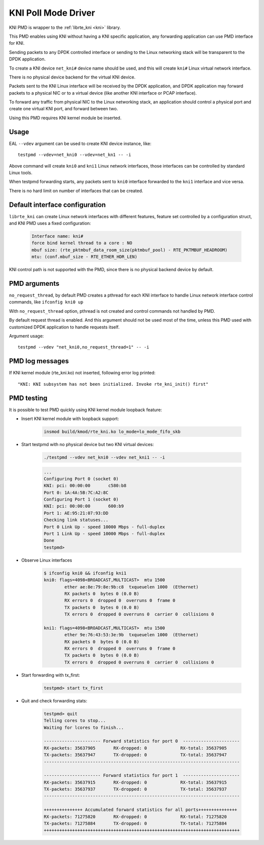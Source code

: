 ..  SPDX-License-Identifier: BSD-3-Clause
    Copyright(c) 2017 Intel Corporation.

KNI Poll Mode Driver
======================

KNI PMD is wrapper to the :ref:`librte_kni <kni>` library.

This PMD enables using KNI without having a KNI specific application,
any forwarding application can use PMD interface for KNI.

Sending packets to any DPDK controlled interface or sending to the
Linux networking stack will be transparent to the DPDK application.

To create a KNI device ``net_kni#`` device name should be used, and this
will create ``kni#`` Linux virtual network interface.

There is no physical device backend for the virtual KNI device.

Packets sent to the KNI Linux interface will be received by the DPDK
application, and DPDK application may forward packets to a physical NIC
or to a virtual device (like another KNI interface or PCAP interface).

To forward any traffic from physical NIC to the Linux networking stack,
an application should control a physical port and create one virtual KNI port,
and forward between two.

Using this PMD requires KNI kernel module be inserted.


Usage
-----

EAL ``--vdev`` argument can be used to create KNI device instance, like::

        testpmd --vdev=net_kni0 --vdev=net_kn1 -- -i

Above command will create ``kni0`` and ``kni1`` Linux network interfaces,
those interfaces can be controlled by standard Linux tools.

When testpmd forwarding starts, any packets sent to ``kni0`` interface
forwarded to the ``kni1`` interface and vice versa.

There is no hard limit on number of interfaces that can be created.


Default interface configuration
-------------------------------

``librte_kni`` can create Linux network interfaces with different features,
feature set controlled by a configuration struct, and KNI PMD uses a fixed
configuration:

    .. code-block:: console

        Interface name: kni#
        force bind kernel thread to a core : NO
        mbuf size: (rte_pktmbuf_data_room_size(pktmbuf_pool) - RTE_PKTMBUF_HEADROOM)
        mtu: (conf.mbuf_size - RTE_ETHER_HDR_LEN)

KNI control path is not supported with the PMD, since there is no physical
backend device by default.


PMD arguments
-------------

``no_request_thread``, by default PMD creates a pthread for each KNI interface
to handle Linux network interface control commands, like ``ifconfig kni0 up``

With ``no_request_thread`` option, pthread is not created and control commands
not handled by PMD.

By default request thread is enabled. And this argument should not be used
most of the time, unless this PMD used with customized DPDK application to handle
requests itself.

Argument usage::

        testpmd --vdev "net_kni0,no_request_thread=1" -- -i


PMD log messages
----------------

If KNI kernel module (rte_kni.ko) not inserted, following error log printed::

        "KNI: KNI subsystem has not been initialized. Invoke rte_kni_init() first"


PMD testing
-----------

It is possible to test PMD quickly using KNI kernel module loopback feature:

* Insert KNI kernel module with loopback support:

    .. code-block:: console

        insmod build/kmod/rte_kni.ko lo_mode=lo_mode_fifo_skb

* Start testpmd with no physical device but two KNI virtual devices:

    .. code-block:: console

        ./testpmd --vdev net_kni0 --vdev net_kni1 -- -i

    .. code-block:: console

        ...
        Configuring Port 0 (socket 0)
        KNI: pci: 00:00:00       c580:b8
        Port 0: 1A:4A:5B:7C:A2:8C
        Configuring Port 1 (socket 0)
        KNI: pci: 00:00:00       600:b9
        Port 1: AE:95:21:07:93:DD
        Checking link statuses...
        Port 0 Link Up - speed 10000 Mbps - full-duplex
        Port 1 Link Up - speed 10000 Mbps - full-duplex
        Done
        testpmd>

* Observe Linux interfaces

    .. code-block:: console

        $ ifconfig kni0 && ifconfig kni1
        kni0: flags=4098<BROADCAST,MULTICAST>  mtu 1500
                ether ae:8e:79:8e:9b:c8  txqueuelen 1000  (Ethernet)
                RX packets 0  bytes 0 (0.0 B)
                RX errors 0  dropped 0  overruns 0  frame 0
                TX packets 0  bytes 0 (0.0 B)
                TX errors 0  dropped 0 overruns 0  carrier 0  collisions 0

        kni1: flags=4098<BROADCAST,MULTICAST>  mtu 1500
                ether 9e:76:43:53:3e:9b  txqueuelen 1000  (Ethernet)
                RX packets 0  bytes 0 (0.0 B)
                RX errors 0  dropped 0  overruns 0  frame 0
                TX packets 0  bytes 0 (0.0 B)
                TX errors 0  dropped 0 overruns 0  carrier 0  collisions 0


* Start forwarding with tx_first:

    .. code-block:: console

        testpmd> start tx_first

* Quit and check forwarding stats:

    .. code-block:: console

        testpmd> quit
        Telling cores to stop...
        Waiting for lcores to finish...

        ---------------------- Forward statistics for port 0  ----------------------
        RX-packets: 35637905       RX-dropped: 0             RX-total: 35637905
        TX-packets: 35637947       TX-dropped: 0             TX-total: 35637947
        ----------------------------------------------------------------------------

        ---------------------- Forward statistics for port 1  ----------------------
        RX-packets: 35637915       RX-dropped: 0             RX-total: 35637915
        TX-packets: 35637937       TX-dropped: 0             TX-total: 35637937
        ----------------------------------------------------------------------------

        +++++++++++++++ Accumulated forward statistics for all ports+++++++++++++++
        RX-packets: 71275820       RX-dropped: 0             RX-total: 71275820
        TX-packets: 71275884       TX-dropped: 0             TX-total: 71275884
        ++++++++++++++++++++++++++++++++++++++++++++++++++++++++++++++++++++++++++++

